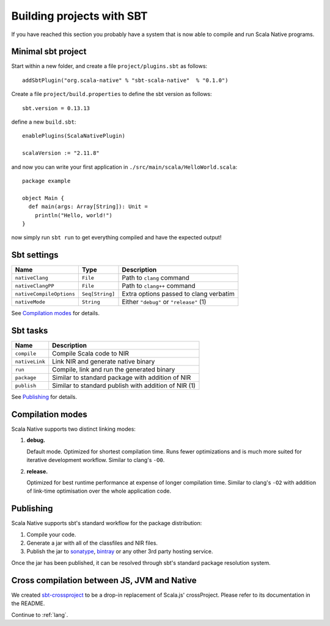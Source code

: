 .. _sbt:

Building projects with SBT
==========================

If you have reached this section you probably have a system that is now able to compile and run Scala Native programs.

Minimal sbt project
-------------------

Start within a new folder, and create a file ``project/plugins.sbt`` as follows::

    addSbtPlugin("org.scala-native" % "sbt-scala-native"  % "0.1.0")

Create a file ``project/build.properties`` to define the sbt version as follows::

    sbt.version = 0.13.13

define a new ``build.sbt``::

    enablePlugins(ScalaNativePlugin)

    scalaVersion := "2.11.8"

and now you can write your first application in ``./src/main/scala/HelloWorld.scala``::

    package example

    object Main {
      def main(args: Array[String]): Unit =
        println("Hello, world!")
    }

now simply run ``sbt run`` to get everything compiled and have the expected output!

Sbt settings
------------

======================== =============== =======================================
Name                     Type            Description
======================== =============== =======================================
``nativeClang``          ``File``        Path to ``clang`` command
``nativeClangPP``        ``File``        Path to ``clang++`` command
``nativeCompileOptions`` ``Seq[String]`` Extra options passed to clang verbatim
``nativeMode``           ``String``      Either ``"debug"`` or ``"release"`` (1)
======================== =============== =======================================

See `Compilation modes`_ for details.

Sbt tasks
---------

============== ====================================================
Name           Description
============== ====================================================
``compile``    Compile Scala code to NIR
``nativeLink`` Link NIR and generate native binary
``run``        Compile, link and run the generated binary
``package``    Similar to standard package with addition of NIR
``publish``    Similar to standard publish with addition of NIR (1)
============== ====================================================

See `Publishing`_ for details.

Compilation modes
-----------------

Scala Native supports two distinct linking modes:

1. **debug.**

   Default mode. Optimized for shortest compilation time. Runs fewer
   optimizations and is much more suited for iterative development workflow.
   Similar to clang's ``-O0``.

2. **release.**

   Optimized for best runtime performance at expense of longer compilation time.
   Similar to clang's ``-O2`` with addition of link-time optimisation over
   the whole application code.

Publishing
----------

Scala Native supports sbt's standard workflow for the package distribution:

1. Compile your code.
2. Generate a jar with all of the classfiles and NIR files.
3. Publish the jar to `sonatype`_, `bintray`_ or any other 3rd party hosting service.

Once the jar has been published, it can be resolved through sbt's standard
package resolution system.

.. _sonatype: https://github.com/xerial/sbt-sonatype
.. _bintray: https://github.com/sbt/sbt-bintray

Cross compilation between JS, JVM and Native
--------------------------------------------

We created `sbt-crossproject <https://github.com/scala-native/sbt-crossproject>`_
to be a drop-in replacement of Scala.js' crossProject. Please refer to its documentation
in the README.

Continue to :ref:`lang`.
